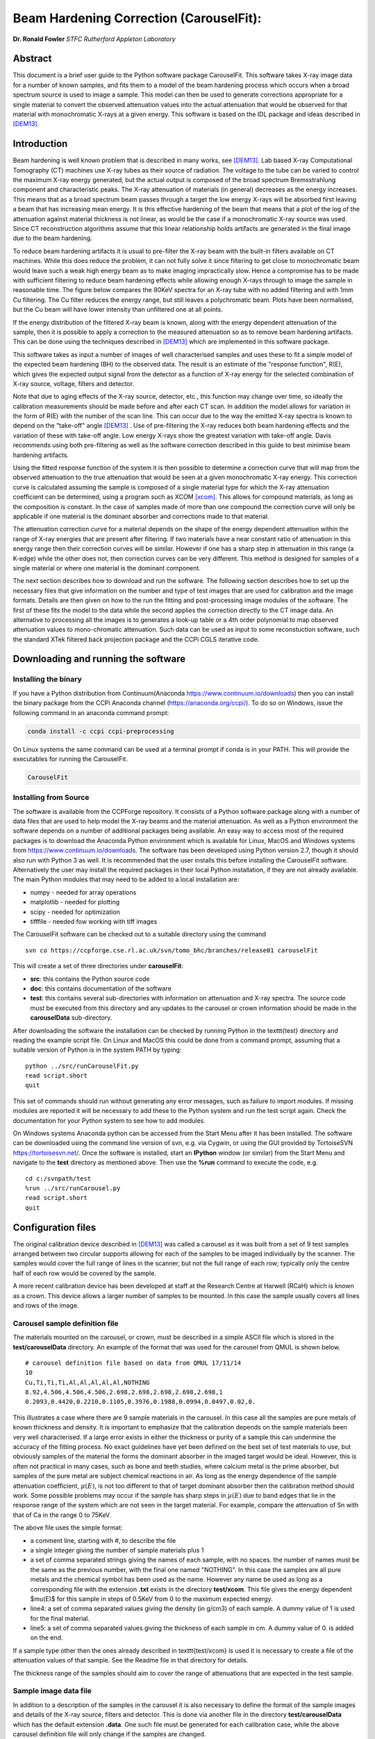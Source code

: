 
Beam Hardening Correction (CarouselFit):
========================================
**Dr. Ronald Fowler**
*STFC Rutherford Appleton Laboratory*

Abstract
#########
This document is a brief user guide to the Python software package CarouselFit. This software takes
X-ray image data for a number of known samples, and fits them to a model of
the beam hardening process which occurs when a broad spectrum source is used to image a sample.
This model can then be used to generate corrections appropriate for a single material to convert
the observed attenuation values into the actual attenuation that would be observed for that material
with monochromatic X-rays at a given energy.
This software is based on the IDL package and ideas described in [DEM13]_.


Introduction
#############
Beam hardening is well known problem that is described in many works, see [DEM13]_.
Lab based X-ray Computational Tomography (CT) machines use X-ray tubes as their source of
radiation. The voltage to the tube can be varied to control the maximum X-ray energy generated,
but the actual output is composed of the broad spectrum Bremsstrahlung component and characteristic peaks.
The X-ray attenuation of materials (in general) decreases as the energy increases. This means that as
a broad spectrum beam passes through a target the low energy X-rays will be absorbed first leaving a beam
that has increasing mean energy. It is this effective hardening of the beam that means that a plot of the
log of the attenuation against material thickness is not linear, as would be the case if a monochromatic
X-ray source was used. Since CT reconstruction algorithms assume that this linear relationship holds
artifacts are generated in the final image due to the beam hardening.

To reduce beam hardening artifacts it is usual to pre-filter the X-ray beam with the built-in filters
available on CT machines. While this does reduce the problem, it can not fully solve it since filtering
to get close to monochromatic beam would leave such a weak high energy beam as to make imaging impractically
slow. Hence a compromise has to be made with sufficient filtering to reduce beam hardening effects while
allowing enough X-rays through to image the sample in reasonable time.
The figure below compares the 80KeV spectra for an X-ray tube with no added filtering and with 1mm Cu
filtering. The Cu filter reduces the energy range, but still leaves a polychromatic beam.
Plots have been normalised, but the Cu beam will have lower intensity than unfiltered one at all points.

.. image:: ../pics/siemSpec.png

If the energy distribution of the filtered X-ray beam is known, along with the energy dependent attenuation
of the sample, then it is possible to apply a correction to the measured attenuation so as to remove
beam hardening artifacts. This can be done using the techniques described in [DEM13]_ which are implemented
in this software package.

This software takes as input a number of images of well characterised samples and uses these
to fit a simple model of the expected beam hardening (BH) to the observed data.
The result is an estimate of the "response function", R(E), which gives the expected output signal
from the detector as a function of X-ray energy for the selected combination of X-ray source, voltage, filters
and detector.

Note that due to aging effects of the X-ray source, detector, etc., this function may change over time,
so ideally the calibration measurements should be made before and after each CT scan.
In addition the model allows for variation in the form of R(E) with the number of the scan line.
This can occur due to the way the emitted X-ray spectra is known to depend on the "take-off" angle [DEM13]_ .
Use of pre-filtering the X-ray reduces both beam hardening effects and the variation of these with take-off
angle. Low energy X-rays show the greatest variation with take-off angle.
Davis recommends using both pre-filtering as well as the software correction described in this guide
to best minimise beam hardening artifacts.

Using the fitted response function of the system it is then possible to determine a correction curve
that will map from the observed attenuation to the true attenuation that would be seen at a given
monochromatic X-ray energy.
This correction curve is calculated assuming the sample is composed of a single material type
for which the X-ray attenuation coefficient can be determined, using a program such as XCOM [xcom]_.
This allows for compound materials, as long as the composition is constant.
In the case of samples made of more than one compound the correction curve will only be applicable
if one material is the dominant absorber and corrections made to that material.

The attenuation correction curve for a material depends on the shape of the energy dependent attenuation
within the range of X-ray energies that are present after filtering. If two materials have a near
constant ratio of attenuation in this energy range then their correction curves will be similar.
However if one has a sharp step in attenuation in this range (a K-edge) while the other does not,
then correction curves can be very different. This method is designed for samples of a single
material or where one material is the dominant component.

The next section describes how to download and run the software.
The following section describes how to set up the necessary files that give
information on the number and type of test images that are used for calibration and the
image formats.
Details are then given on how to the run the fitting and post-processing image modules of the software.
The first of these fits the model to the data while the second applies the correction
directly to the CT image data.
An alternative to processing all the images is to generates a look-up table or a 4th order polynomial
to map observed attenuation values to mono-chromatic attenuation.
Such data can be used as input to some reconstuction software, such the standard XTek filtered back
projection package and the CCPi CGLS iterative code.

Downloading and running the software
####################################
Installing the binary
**********************
If you have a Python distribution from Continuum(Anaconda https://www.continuum.io/downloads) then you can install the binary package from the CCPi Anaconda channel (https://anaconda.org/ccpi/). To do so on Windows, issue the following command in
an anaconda command prompt:

.. code-block:: shell

   conda install -c ccpi ccpi-preprocessing
   
On Linux systems the same command can be used at a terminal prompt if conda is in your PATH.
This will provide the executables for running the CarouselFit.

.. code-block:: shell

   CarouselFit
   

Installing from Source
***********************
The software is available from the CCPForge repository.
It consists of a Python software package along with a number of data files that are used to help model the X-ray
beams and the material attenuation.
As well as a Python environment the software depends on a number of additional packages being available.
An easy way to access most of the required packages is to download the Anaconda Python environment which is
available for Linux, MacOS and Windows systems from https://www.continuum.io/downloads.
The software has been developed using Python version 2.7, though it should also run with Python 3 as well.
It is recommended that the user installs this before installing the CarouselFit software.
Alternatively the user may install the required packages in their local Python installation, if they are not
already available.
The main Python modules that may need to be added to a local installation are:

* numpy - needed for array operations
* matplotlib - needed for plotting
* scipy - needed for optimization
* tifffile - needed fow working with tiff images


The CarouselFit software can be checked out to a suitable directory using the command ::

    svn co https://ccpforge.cse.rl.ac.uk/svn/tomo_bhc/branches/release01 carouselFit

This will create a set of three directories under **carouselFit**:

* **src**: this contains the Python source code
* **doc**: this contains documentation of the software
* **test**: this contains several sub-directories with information on attenuation and X-ray spectra. The source code must be executed from this directory and any updates to the carousel or crown information should be made in the **carouselData** sub-directory.

After downloading the software the installation can be checked by running Python in the \texttt{test} directory
and reading the example script file.
On Linux and MacOS this could be done from a command prompt, assuming that a suitable version
of Python is in the system PATH by typing:
::

  python ../src/runCarouselFit.py
  read script.short
  quit

This set of commands should run without generating any error messages, such as failure to import modules.
If missing modules are reported it will be necessary to add these to the Python system and run the test script again.
Check the documentation for your Python system to see how to add modules.

On Windows systems Anaconda python can be accessed from the Start Menu after it has been installed. The software can be downloaded using the command line version of svn, e.g. via Cygwin, or using the GUI provided by TortoiseSVN https://tortoisesvn.net/. Once the software is installed, start an **IPython** window (or similar) from the Start Menu and navigate to the **test** directory as mentioned above. Then use the **\%run** command to execute the code, e.g. ::

   cd c:/svnpath/test
   %run ../src/runCarousel.py
   read script.short
   quit


Configuration files
###################

The original calibration device described in [DEM13]_ was called a carousel as it was built from a set of 9 test samples
arranged between two circular supports allowing for each of the samples to be imaged individually by the scanner.
The samples would cover the full range of lines in the scanner, but not the full range of each row; typically only
the centre half of each row would be covered by the sample.

A more recent calibration device has been developed at staff at the Research Centre at Harwell (RCaH) which is
known as a crown. This device allows a larger number of samples to be mounted.
In this case the sample usually covers all lines and rows of the image.

Carousel sample definition file
*******************************

The materials mounted on the carousel, or crown, must be described in a simple ASCII file which is stored
in the **test/carouselData** directory.
An example of the format that was used for the carousel from QMUL is shown below. ::

   # carousel definition file based on data from QMUL 17/11/14
   10
   Cu,Ti,Ti,Ti,Al,Al,Al,Al,Al,NOTHING
   8.92,4.506,4.506,4.506,2.698,2.698,2.698,2.698,2.698,1
   0.2093,0.4420,0.2210,0.1105,0.3976,0.1988,0.0994,0.0497,0.02,0.

This illustrates a case where there are 9 sample materials in the carousel.
In this case all the samples are pure metals of known thickness and density.
It is important to emphasize that the calibration depends on the sample materials
been very well characterised.
If a large error exists in either the thickness or purity of a sample this can undermine
the accuracy of the fitting process.
No exact guidelines have yet been defined on the best set of test materials to use, but obviously
samples of the material the forms the dominant absorber in the imaged target would be ideal.
However, this is often not practical in many cases, such as bone and teeth studies, where calcium metal
is the prime absorber, but samples of the pure metal are subject chemical reactions in air.
As long as the energy dependence of the sample attenuation coefficient, :math:`\mu(E)`, is not too different to that of
target dominant absorber then the calibration method should work.
Some possible problems may occur if the sample has sharp steps in :math:`\mu(E)` due to band edges that lie in the
response range of the system which are not seen in the target material.
For example, compare the attenuation of Sn with that of Ca in the range 0 to 75KeV.

The above file uses the simple format:

* a comment line, starting with \#, to describe the file
* a single integer giving the number of sample materials plus 1
* a set of comma separated strings giving the names of each sample, with no spaces. the number of names must be the same as the previous number, with the final one named "NOTHING". In this case the samples are all pure metals and the chemical symbol has been used as the name. However any name be used as long as a corresponding file with the extension **.txt** exists in the directory **test/xcom**. This file gives the energy dependent $\mu(E)$ for this sample in steps of 0.5KeV from 0 to the maximum expected energy.
* line4: a set of comma separated values giving the density (in g/cm3) of each sample. A dummy value of 1 is used for the final material.
* line5: a set of comma separated values giving the thickness of each sample in cm. A dummy value of 0. is added on the end.

If a sample type other then the ones already described in \texttt{test/xcom} is used it is necessary to
create a file of the attenuation values of that sample.
See the Readme file in that directory for details.

The thickness range of the samples should aim to cover the range of attenuations that are expected in the test sample.

Sample image data file
**********************

In addition to a description of the samples in the carousel it is also necessary to define the format of the sample
images and details of the X-ray source, filters and detector.
This is done via another file in the directory **test/carouselData** which has the default extension **.data**.
One such file must be generated for each calibration case, while the above carousel definition file will only change
if the samples are changed.

Again a simple ASCII format is used to define the necessary values.
An example is shown below:
::

   # data for one QMUL calibration run
   80              # voltage
   22              # take of angle [not used by default]
   W               # target material
   19.25           # target density
   600             # image res rows
   800             # image res lines
   carouselData/run001.img         # image file
   float32         # data type in image file
   2               # number of filters
   Al              # filter material
   0.12            # filter width
   2.698           # filter density
   Cu              # filter material
   0.1             # filter width - 0.1
   8.92            # filter density
   CsI             # detector material
   0.01            # starting value for detector thickness
   4.51            # detector density

The format has one value per line with a comment to described the value.
Most of these are self describing, such as the accelerating voltage, the take-off angle,
the target material (tungsten, W) and its density, for the X-ray source.

The path to the file containing the sample images must be included in this file.
All the images must currently be in a single file.
The format used above, **float32**, assumes a binary format with 9 separate images of :math:`600 \times 800` 32bit floating
point values.
Each value is :math:`\log ( I_0 / I )` for that pixel with flat/dark field corrections.

Another supported format is **uint16**. In this case the sample images values are unsigned 16 bit values of the **I** value.
Again these are all packed in order in a single file. The first image of the file is the (shading corrected) flat field image.
The **I_0** value is taken as the average of this initial image.

A variation on **uint16** format, which is slightly more compact, is labelled as **uint64_65535**.
This format is again unsigned 16 bit images, but it assumes that the data has been corrected for flat and dark fields
and that it has been normalised to a white level of 65535.
This means that the raw binary file no longer needs an initial image giving the white level.
This is the format that is generated by the Python script **average_mat.py** which converts tif image files into this format.
See Appendix A for details of using this program.
 
Usually a set of filters are used to limit the energy range of the X-ray beam. In the case of the QMUL data they
normally employ two filters with 0.12cm of Al and 0.1cm of Cu, as shown in the above file.
As the fitting process includes varying the exact Cu filter width it is recommended that a zero width Cu filter element is included
even if no Cu was used in the actual imaging.

The definition of the detector material is important and tests to date have been made with CsI. However other materials may be used
if their attenuation profile is included in the **text/xcom** directory.
Since the width of the detector maybe used as a fitting parameter it is not essential to specify an accurate value, though this
will be used in the command **showspec**, if it is run before a fit has been performed.

The command line interface
##########################

Command list
************

When the Python software is started from Python or a similar environment, a simple command prompt is issued.
Typing **help** will give a list of the available commands.

The commands are:

* **read** *filename* This command opens the given file and reads commands from it until end of file. Control is then returned to the command line. Do not include blank lines in the command script.

* **load** *file.def* *file.data* This reads the definition file for the carousel and the data relating to the actual calibration images. These two files must exist and are described in the previous section. they are normally located in the **test/carouselData** directory. This is usually the first command to issue since most others need this data to be present.

* **quit** Exit the program.

* **help** Give a list of available commands.

* **showcor** *[l1 l2...]* This command will plot the attenuation correction curve for any one or more lines. If no arguments are given it will plot the first, middle and last correction lines. The matplotlib zoom feature can be used to focus on a particular region of the plot. It can only be used after a fit has been performed. The correction is shown in the space of log(I0/I).

* **showimag** This command will plot the images of each sample in one window. It may be useful to check for problems with the samples. It can only be used after data has been loaded.

* **fitatt nlines** *[linestep]* This command attempts to fit the model to the selected samples (see mask command). The number of lines of data to fit must be given. This maybe followed by a "step", e.g. 10 to use every 10th line. This can be useful when using many lines as fitting all of them can be very slow and the fit may not be improved using more data. The time to fit also increases with the number of variables that have been selected with the "vary" command. Fitting to a few lines can be a good way to see if the model fits and give a better initial guess for a fit to a larger subset of the data.

* **vary**  *[target|detector|filter|energy|spectra npoly]* On its own this command lists the order of polynomial used in fitting the line wise dependence of each of the three main parameters, **target width**, **detector width** and **filter width**. The setting "-1" indicates that the value should be held constant, as set by the initguess command. Using "0" indicates the value will be fitted, but is independent of the line number. Setting to "1" gives a fit allowing a linear variation of the value with line number. For example: 

   .. code-block:: console

      vary filter 0
      vary detector -1
      vary target 1

 will allow a single fitted value for the filter width, the detector width held constant, and the target (filter) width to vary linearly with the line number. The fit time increases significantly with the order used and values greater than 1 are not recommended. An experimental option is to allow extra terms to be added to the normally linear dependence of the detector response to the photon energy, e.g. :math:`E+\alpha E^2`. Note that energy dependence is NOT related to line number in this case. However this polynomial is not constrained to be positive and the fit may fail. Keeping energy variation off (-1) is recommended. The final option called ``spectra'', which defaults to 0, i.e. on, when no pre-defined spectra are present, which is the case for the open source release of the package. Setting spectra to 0 causes the calculated spectra to be modelled as a simple non-symmetric Gaussian form with 3 parameters, **peak**, **inverse left width** and **inverse right width**. If pre-computed spectra are available, e.g. from spekCalc, these can be used in preference to the Gaussian by setting vary spectra -1.

* **initguess** [s\ :sub:`1` \ s\ :sub:`2` \ s\ :sub:`3` \  [ s\ :sub:`4` \ s\ :sub:`5` \ s\ :sub:`6` \ s\ :sub:`7` \]] Set the initial guess to be used by fitatt. s\ :sub:`1` \ is the width of the target filter (usually tungsten), s\ :sub:`2` \ is the log width of the detector (usually CsI) and s\ :sub:`3` \ is the width of the fitted filter (usually copper). Commonly used values for the initial guess are 0.01 -6.0 0.01. If using the experimental feature "vary spectra 0" than 4 additional values can be given which are the initial value of the energy term (should be zero) plus the Gaussian centre and widths, e.g. 0.01 -6.0 0.01 0.0 40.0 0.05 0.05. When loading data the Gaussian peak is set to half the maximum X-ray energy. Using this command with no parameters gives the current settings on the values.

* **mask** *[n1 n2..]* Without arguments this shows the set of masks that control if a given sample will be used in the next fit operation. By default all values are true which means that sample will be used in the fit. Samples are labeled from 1 to **n** and to mask the **m** sample that number should be given as an argument to the mask command. A negative value can be used to unmask a previously masked sample.

* **setcormat** *material energy* This command must be used before a fit operation to define the material and energy to which the correction curve should be determined. For example **setcormat Al 40** sets the correction curve to be calculated for Aluminium at 40KeV. At present if the correction material or energy are altered it is necessary to rerun the fit command.

* **transform** This is an experimental command which will be removed in future.

* **showspec** *[line]* - plot three spectra, the input X-ray spectrum, the filtered spectrum and the response spectrum. Should only be used after a fit has been made. This command needs improving since the "filtered" plot is not meaningful. Also the printed attenuation values are not useful since these are not fitted to. If a line number is given, plots are for that line. The default is line 0.

* **showatt** *[nsamp nline]* - plot the sample attenuations along a specific line. By default this shows the attenuation for all samples at line 400. Samples are labeled 0 to $n-1$ in this case.

* **debug** - set debugging option, for diagnostic purposes only.

* **showconf** - list some of the settings, such as the filters, detector, source and voltage.

* **setwidth** *[width]* - without arguments, prints the width, in pixels, used to average over each line to get the mean attenuation. For the QMUL data, where the sample does not cover the whole image, it is important to ensure this does not exceed the true sample width. For the RCaH data, where the image does cover the whole width, a larger value can be used.

* **setfilter** *[material width]* - without arguments lists the filters defined. Can also be used to change the width of existing filters, though not add new ones. Used for debugging.

* **setoptions** *[solver=old|new]* - set option. Currently only allows switching between old and new least square solvers in scipy. The old version is more widely available and is the default.


Using the software
*******************

As described in section 3 it is necessary to write the definition files that describe the carousel and the particular
test case that is being treated.
The latter file must also point to the data file that contains the sample images in a suitable format.
It is assumed that corrections for dark and flat field images have being applied to the images before they are
passed to the software.
A simple partial analysis might consist of the following steps:

.. code-block:: console

    load carouselData/carousel0.def carouselData/run001.data

    showimg
    showatt


The first command loads the definition and run data from files, while the next two commands
plot the 2D images and 1D cuts along line=400.

.. code-block:: console

    setcormat CaHydro 40

    vary target 1
    vary detector 0
    vary filter 1

    initguess .01 -6 .01
    fitatt 800 10

    showspec
    showcor

These commands then set the material and energy to which we wish to correct the data via the **setcormat**
command, and then alter the default orders of the fit variables.
The **fitatt** command fits the given initial guess using the lines of the image data, 800, but only every
10th line.
This fit may take 60 seconds. Finally the fitted spectrum and correction curves are plotted.

The correction curves are stored in the same format as used in the earlier IDL code as separate 8th order polynomial
fits to the correction data in a file called polyfit.npz.
These curves are the ones shown by the **showcor** command above.
To actually apply the correction to image data requires the use of another Python program, **applyTrans.py**.
In addition to the above 8th order polynomials, 4th order fits are also written to the
output file *param.log*.
The 4th order polynomial values are written at the end of the file, one set per line if the solution includes
variation with line number.
These values can be used in the xtekct file for the parameters X0 to X4, X0 being the rightmost value in
*param.log*.
If the variation of the correction with the line number is significant it would be better to correct
each project individually as described in the next sectionn.

applyTrans.py
**************

The Python script applyTrans.py can be used to update image files using the correction curves calculated by
the above fitting process.
It can also calculate a file of type **.bht** which can be used by XtekCT machines to correct the image
data used in CT analysis. In latter case only one correction curve is applied to all the data, in the same
way that using the using the 4th order polynomial fit does.

The syntax of the command can be seen using the **-h** option, which gives:

.. code-block:: console

   applyTrans.py [-r rows -l lines -p poly.npz -w whiteLevel -x file.bht]
              [-d] [file1.ext] [filen.ext]

In the above data it is usually necessary to specify the image size in rows and lines.
If all the image data is stored in a single file with data type float32, as used for
some data from QMUL, then the following command can be used to process it:


.. code-block:: console

   python ../src/applyTrans.py -r 600 -l 800 images.raw

In this case the default file **polyfit.npz** is read to find the correction curves.
If 800 curves are present then one will be applied to each line in the image.
If only one correction curve is present then this one correction will be used on all image lines.
The processed output will be written to **bhc\_images.raw**. Note that the *whiteLevel* parameter is not needed in this case as the **.raw** extension is taken to imply **float32** data of :math:`log(I\ :sub:`0`\ /I)`.

To generate a **.bht** correction file the following command can be used:

.. code-block:: console

   python ../src/applyTrans.py -b -x xtekct.bht -w 59200

In this case only the file **xtekct.bht** is generated. It is necessary to provide an accurate estimate
of the white level since any pixels above this are mapped to no attenuation.


.. rubric:: References
.. [DEM13] Graham R. Davis, Anthony N.Z. Evershed, and David Mills: Quantitative high contrast X-ray microtomography for dental research: Journal of Dentistry, Volume 41, Issue 5, May 2013, Pages 475–482.
.. [xcom]  M.J. Berger, J.H. Hubbell, S.M. Seltzer, J. Chang, J.S. Coursey, R. Sukumar, D.S. Zucker, and K. Olsen: https://www.nist.gov/pml/xcom-photon-cross-sections-database

